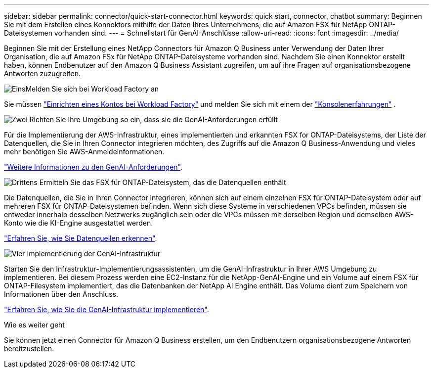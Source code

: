 ---
sidebar: sidebar 
permalink: connector/quick-start-connector.html 
keywords: quick start, connector, chatbot 
summary: Beginnen Sie mit dem Erstellen eines Konnektors mithilfe der Daten Ihres Unternehmens, die auf Amazon FSX für NetApp ONTAP-Dateisystemen vorhanden sind. 
---
= Schnellstart für GenAI-Anschlüsse
:allow-uri-read: 
:icons: font
:imagesdir: ../media/


[role="lead"]
Beginnen Sie mit der Erstellung eines NetApp Connectors für Amazon Q Business unter Verwendung der Daten Ihrer Organisation, die auf Amazon FSx für NetApp ONTAP-Dateisysteme vorhanden sind. Nachdem Sie einen Konnektor erstellt haben, können Endbenutzer auf den Amazon Q Business Assistant zugreifen, um auf ihre Fragen auf organisationsbezogene Antworten zuzugreifen.

.image:https://raw.githubusercontent.com/NetAppDocs/common/main/media/number-1.png["Eins"]Melden Sie sich bei Workload Factory an
[role="quick-margin-para"]
Sie müssen https://docs.netapp.com/us-en/workload-setup-admin/sign-up-saas.html["Einrichten eines Kontos bei Workload Factory"^] und melden Sie sich mit einem der https://docs.netapp.com/us-en/workload-setup-admin/console-experiences.html["Konsolenerfahrungen"^] .

.image:https://raw.githubusercontent.com/NetAppDocs/common/main/media/number-2.png["Zwei"] Richten Sie Ihre Umgebung so ein, dass sie die GenAI-Anforderungen erfüllt
[role="quick-margin-para"]
Für die Implementierung der AWS-Infrastruktur, eines implementierten und erkannten FSX for ONTAP-Dateisystems, der Liste der Datenquellen, die Sie in Ihren Connector integrieren möchten, des Zugriffs auf die Amazon Q Business-Anwendung und vieles mehr benötigen Sie AWS-Anmeldeinformationen.

[role="quick-margin-para"]
link:requirements-connector.html["Weitere Informationen zu den GenAI-Anforderungen"^].

.image:https://raw.githubusercontent.com/NetAppDocs/common/main/media/number-3.png["Drittens"] Ermitteln Sie das FSX für ONTAP-Dateisystem, das die Datenquellen enthält
[role="quick-margin-para"]
Die Datenquellen, die Sie in Ihren Connector integrieren, können sich auf einem einzelnen FSX für ONTAP-Dateisystem oder auf mehreren FSX für ONTAP-Dateisystemen befinden. Wenn sich diese Systeme in verschiedenen VPCs befinden, müssen sie entweder innerhalb desselben Netzwerks zugänglich sein oder die VPCs müssen mit derselben Region und demselben AWS-Konto wie die KI-Engine ausgestattet werden.

[role="quick-margin-para"]
link:identify-data-sources-connector.html["Erfahren Sie, wie Sie Datenquellen erkennen"^].

.image:https://raw.githubusercontent.com/NetAppDocs/common/main/media/number-4.png["Vier"] Implementierung der GenAI-Infrastruktur
[role="quick-margin-para"]
Starten Sie den Infrastruktur-Implementierungsassistenten, um die GenAI-Infrastruktur in Ihrer AWS Umgebung zu implementieren. Bei diesem Prozess werden eine EC2-Instanz für die NetApp-GenAI-Engine und ein Volume auf einem FSX für ONTAP-Filesystem implementiert, das die Datenbanken der NetApp AI Engine enthält. Das Volume dient zum Speichern von Informationen über den Anschluss.

[role="quick-margin-para"]
link:deploy-infrastructure.html["Erfahren Sie, wie Sie die GenAI-Infrastruktur implementieren"^].

.Wie es weiter geht
Sie können jetzt einen Connector für Amazon Q Business erstellen, um den Endbenutzern organisationsbezogene Antworten bereitzustellen.
